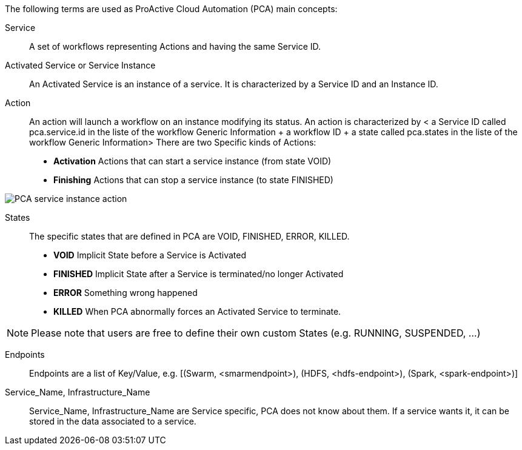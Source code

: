 The following terms are used as ProActive Cloud Automation (PCA) main concepts:

[[_definition_Service]]
Service::
A set of workflows representing Actions and having the same Service ID.

[[_definition_Activated_Service]]
Activated Service or Service Instance::
An Activated Service is an instance of a service. It is characterized by a Service ID and an Instance ID.

[[_definition_Action]]
Action::
An action will launch a workflow on an instance modifying its status.
An action is characterized by < a Service ID called pca.service.id in the liste of the workflow Generic Information + a workflow ID + a state called pca.states in the liste of the workflow Generic Information> 
There are two Specific kinds of Actions: 
- *Activation* Actions that can start a service instance (from state VOID)
- *Finishing* Actions that can stop a service instance (to state FINISHED)

image::PCA_service_instance_action.png[align=center]

[[_definition_States]]
States::
The specific states that are defined in PCA are VOID, FINISHED, ERROR, KILLED.

- *VOID* Implicit State before a Service is Activated
- *FINISHED* Implicit State after a Service is terminated/no longer Activated
- *ERROR* Something wrong happened
- *KILLED* When PCA abnormally forces an Activated Service to terminate.

NOTE: Please note that users are free to define their own custom States (e.g. RUNNING, SUSPENDED, ...)

[[_definition_Endpoints]]
Endpoints::
Endpoints are a list of Key/Value, 
  e.g. [(Swarm, <smarmendpoint>), (HDFS, <hdfs-endpoint>), (Spark, <spark-endpoint>)]

[[_definition_Service_Name_Infrastructure_Name]]
Service_Name, Infrastructure_Name::
Service_Name, Infrastructure_Name are Service specific, PCA does not know about them.
If a service wants it, it can be stored in the data associated to a service.

